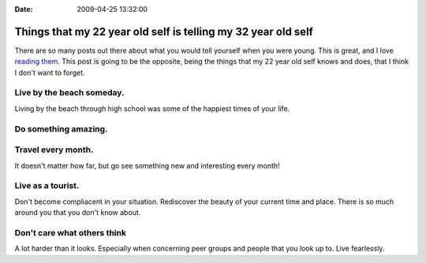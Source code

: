 :Date: 2009-04-25 13:32:00

Things that my 22 year old self is telling my 32 year old self
==============================================================

There are so many posts out there about what you would tell
yourself when you were young. This is great, and I love
`reading them <http://jonbischke.com/2009/04/24/the-5-things-id-tell-my-21-year-old-entrepreneurial-self/>`_.
This post is going to be the opposite, being the things that my 22
year old self knows and does, that I think I don't want to forget.

Live by the beach someday.
^^^^^^^^^^^^^^^^^^^^^^^^^^

Living by the beach through high school was some of the happiest
times of your life.

Do something amazing.
^^^^^^^^^^^^^^^^^^^^^

Travel every month.
^^^^^^^^^^^^^^^^^^^

It doesn't matter how far, but go see something new and interesting
every month!

Live as a tourist.
^^^^^^^^^^^^^^^^^^

Don't become compliacent in your situation. Rediscover the beauty
of your current time and place. There is so much around you that
you don't know about.

Don't care what others think
^^^^^^^^^^^^^^^^^^^^^^^^^^^^

A lot harder than it looks. Especially when concerning peer groups
and people that you look up to. Live fearlessly.


